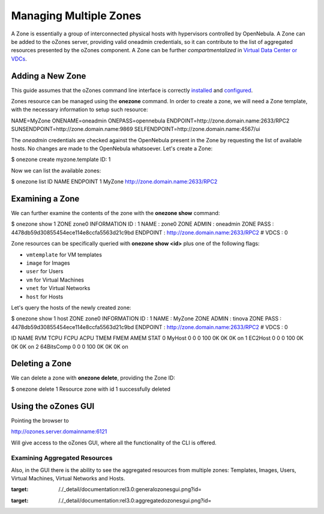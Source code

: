 =======================
Managing Multiple Zones
=======================

A Zone is essentially a group of interconnected physical hosts with
hypervisors controlled by OpenNebula. A Zone can be added to the oZones
server, providing valid oneadmin credentials, so it can contribute to
the list of aggregated resources presented by the oZones component. A
Zone can be further *compartmentalized* in `Virtual Data Center or
VDCs </./vdcmngt>`__.

Adding a New Zone
=================

This guide assumes that the oZones command line interface is correctly
`installed </./ozonescfg#installation>`__ and
`configured </./ozonescfg#configure_ozones_client>`__.

Zones resource can be managed using the **onezone** command. In order to
create a zone, we will need a Zone template, with the necessary
information to setup such resource:

.. code:: code

NAME=MyZone
ONENAME=oneadmin
ONEPASS=opennebula
ENDPOINT=http://zone.domain.name:2633/RPC2
SUNSENDPOINT=http://zone.domain.name:9869
SELFENDPOINT=http://zone.domain.name:4567/ui

The *oneadmin* credentials are checked against the OpenNebula present in
the Zone by requesting the list of available hosts. No changes are made
to the OpenNebula whatsoever. Let's create a Zone:

.. code::

$ onezone create myzone.template
ID: 1

Now we can list the available zones:

.. code::

$ onezone list
ID            NAME                                 ENDPOINT
1          MyZone        http://zone.domain.name:2633/RPC2

Examining a Zone
================

We can further examine the contents of the zone with the **onezone
show** command:

.. code::

$ onezone show 1
ZONE zone0 INFORMATION
ID             : 1
NAME           : zone0
ZONE ADMIN     : oneadmin
ZONE PASS      : 4478db59d30855454ece114e8ccfa5563d21c9bd
ENDPOINT       : http://zone.domain.name:2633/RPC2
# VDCS         : 0

Zone resources can be specifically queried with **onezone show <id>**
plus one of the following flags:

-  ``vmtemplate`` for VM templates
-  ``image`` for Images
-  ``user`` for Users
-  ``vm`` for Virtual Machines
-  ``vnet`` for Virtual Networks
-  ``host`` for Hosts

Let's query the hosts of the newly created zone:

.. code::

$ onezone show 1 host
ZONE zone0 INFORMATION
ID             : 1
NAME           : MyZone
ZONE ADMIN     : tinova
ZONE PASS      : 4478db59d30855454ece114e8ccfa5563d21c9bd
ENDPOINT       : http://zone.domain.name:2633/RPC2
# VDCS         : 0

ID NAME               RVM   TCPU   FCPU   ACPU   TMEM   FMEM   AMEM   STAT
0 MyHost               0      0      0    100     0K     0K     0K     on
1 EC2Host              0      0      0    100     0K     0K     0K     on
2 64BitsComp           0      0      0    100     0K     0K     0K     on

Deleting a Zone
===============

We can delete a zone with **onezone delete**, providing the Zone ID:

.. code::

$ onezone delete 1
Resource zone with id 1 successfully deleted

Using the oZones GUI
====================

Pointing the browser to

.. code:: code

http://ozones.server.domainname:6121

Will give access to the oZones GUI, where all the functionality of the
CLI is offered.

|image0|

Examining Aggregated Resources
------------------------------

Also, in the GUI there is the ability to see the aggregated resources
from multiple zones: Templates, Images, Users, Virtual Machines, Virtual
Networks and Hosts.

|image1|

.. |image0| image:: /./_media/documentation:rel3.0:generalozonesgui.png?w=700
:target: /./_detail/documentation:rel3.0:generalozonesgui.png?id=
.. |image1| image:: /./_media/documentation:rel3.0:aggregatedozonesgui.png?w=700
:target: /./_detail/documentation:rel3.0:aggregatedozonesgui.png?id=
